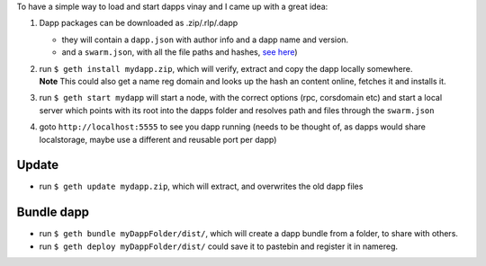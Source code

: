 To have a simple way to load and start dapps vinay and I came up with a
great idea:

1. Dapp packages can be downloaded as .zip/.rlp/.dapp

   -  they will contain a ``dapp.json`` with author info and a dapp name
      and version.
   -  and a ``swarm.json``, with all the file paths and hashes, `see
      here <https://github.com/expanse-org/go-expanse/wiki/URL-Scheme#server-config-examples>`__)

2. | run ``$ geth install mydapp.zip``, which will verify, extract and
     copy the dapp locally somewhere.
   | **Note** This could also get a name reg domain and looks up the
     hash an content online, fetches it and installs it.

3. run ``$ geth start mydapp`` will start a node, with the correct
   options (rpc, corsdomain etc) and start a local server which points
   with its root into the dapps folder and resolves path and files
   through the ``swarm.json``

4. goto ``http://localhost:5555`` to see you dapp running (needs to be
   thought of, as dapps would share localstorage, maybe use a different
   and reusable port per dapp)

Update
------

-  run ``$ geth update mydapp.zip``, which will extract, and overwrites
   the old dapp files

Bundle dapp
-----------

-  run ``$ geth bundle myDappFolder/dist/``, which will create a dapp
   bundle from a folder, to share with others.

-  run ``$ geth deploy myDappFolder/dist/`` could save it to pastebin
   and register it in namereg.
